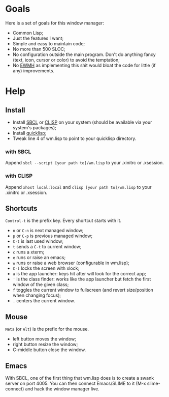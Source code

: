 * Goals
  Here is a set of goals for this window manager:

  - Common Lisp;
  - Just the features I want;
  - Simple and easy to maintain code;
  - No more than 500 SLOC;
  - No configuration outside the main program. Don't do anything fancy
    (text, icon, cursor or color) to avoid the temptation;
  - No [[http://standards.freedesktop.org/wm-spec/wm-spec-latest.html][EWMH]] as implementing this shit would bloat the code for little
    (if any) improvements.
* Help
** Install
   - Install [[http://www.sbcl.org/][SBCL]] or [[http://www.clisp.org/][CLISP]] on your system (should be available via
     your system's packages);
   - Install [[http://www.quicklisp.org/][quicklisp]];
   - Tweak line 4 of wm.lisp to point to your quicklisp directory.
*** with SBCL
    Append =sbcl --script [your path to]/wm.lisp= to your .xinitrc or
    .xsession.
*** with CLISP
    Append =xhost local:local= and =clisp [your path to]/wm.lisp= to
     your .xinitrc or .xsession.
** Shortcuts
   =Control-t= is the prefix key. Every shortcut starts with it.
   - =n= or =C-n= is next managed window;
   - =p= or =C-p= is previous managed window;
   - =C-t= is last used window;
   - =t= sends a =C-t= to current window;
   - =c= runs a xterm;
   - =e= runs or raise an emacs;
   - =w= runs or raise a web browser (configurable in wm.lisp);
   - =C-l= locks the screen with xlock;
   - =a= is the app launcher: keys hit after will look for the correct
     app;
   - ='= is the class finder: works like the app launcher but fetch
     the first window of the given class;
   - =f= toggles the current window to fullscreen (and revert
     size/position when changing focus);
   - =.= centers the current window.
** Mouse
   =Meta= (or =Alt=) is the prefix for the mouse.
   - left button moves the window;
   - right button resize the window;
   - C-middle button close the window.
** Emacs
   With SBCL, one of the first thing that wm.lisp does is to create a
   swank server on port 4005. You can then connect Emacs/SLIME to it
   (M-x slime-connect) and hack the window manager live.
